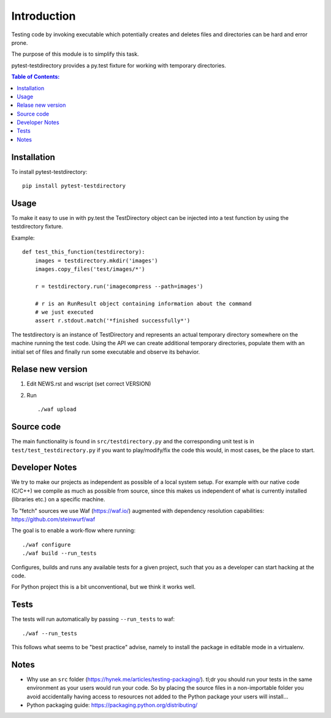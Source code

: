 ============
Introduction
============



|PyPi| |Waf Python Tests| |Black| |Flake8| |Pip Install|

.. |PyPi| image:: https://badge.fury.io/py/pytest-testdirectory.svg
    :target: https://badge.fury.io/py/pytest-testdirectory

.. |Waf Python Tests| image:: https://github.com/steinwurf/pytest-testdirectory/actions/workflows/python-waf.yml/badge.svg
   :target: https://github.com/steinwurf/pytest-testdirectory/actions/workflows/python-waf.yml

.. |Flake8| image:: https://github.com/steinwurf/pytest-testdirectory/actions/workflows/flake.yml/badge.svg
    :target: https://github.com/steinwurf/pytest-testdirectory/actions/workflows/flake.yml

.. |Black| image:: https://github.com/steinwurf/pytest-testdirectory/actions/workflows/black.yml/badge.svg
      :target: https://github.com/steinwurf/pytest-testdirectory/actions/workflows/black.yml

.. |Pip Install| image:: https://github.com/steinwurf/pytest-testdirectory/actions/workflows/pip.yml/badge.svg
      :target: https://github.com/steinwurf/pytest-testdirectory/actions/workflows/pip.yml

Testing code by invoking executable which potentially creates and deletes
files and directories can be hard and error prone.

The purpose of this module is to simplify this task.

pytest-testdirectory provides a py.test fixture for working with temporary
directories.

.. contents:: Table of Contents:
   :local:

Installation
============

To install pytest-testdirectory::

    pip install pytest-testdirectory

Usage
=====

To make it easy to use in with py.test the TestDirectory object can be
injected into a test function by using the testdirectory fixture.

Example::

    def test_this_function(testdirectory):
        images = testdirectory.mkdir('images')
        images.copy_files('test/images/*')

        r = testdirectory.run('imagecompress --path=images')

        # r is an RunResult object containing information about the command
        # we just executed
        assert r.stdout.match('*finished successfully*')

The testdirectory is an instance of TestDirectory and represents an actual
temporary directory somewhere on the machine running the test code. Using
the API we can create additional temporary directories, populate them with
an initial set of files and finally run some executable and observe its
behavior.

Relase new version
==================

1. Edit NEWS.rst and wscript (set correct VERSION)
2. Run ::

    ./waf upload

Source code
===========

The main functionality is found in ``src/testdirectory.py`` and the
corresponding unit test is in ``test/test_testdirectory.py`` if you
want to play/modify/fix the code this would, in most cases, be the place
to start.

Developer Notes
===============

We try to make our projects as independent as possible of a local system setup.
For example with our native code (C/C++) we compile as much as possible from
source, since this makes us independent of what is currently installed
(libraries etc.) on a specific machine.

To "fetch" sources we use Waf (https://waf.io/) augmented with dependency
resolution capabilities: https://github.com/steinwurf/waf

The goal is to enable a work-flow where running::

    ./waf configure
    ./waf build --run_tests

Configures, builds and runs any available tests for a given project, such that
you as a developer can start hacking at the code.

For Python project this is a bit unconventional, but we think it works well.

Tests
=====

The tests will run automatically by passing ``--run_tests`` to waf::

    ./waf --run_tests

This follows what seems to be "best practice" advise, namely to install the
package in editable mode in a virtualenv.

Notes
=====

* Why use an ``src`` folder (https://hynek.me/articles/testing-packaging/).
  tl;dr you should run your tests in the same environment as your users would
  run your code. So by placing the source files in a non-importable folder you
  avoid accidentally having access to resources not added to the Python
  package your users will install...
* Python packaging guide: https://packaging.python.org/distributing/
